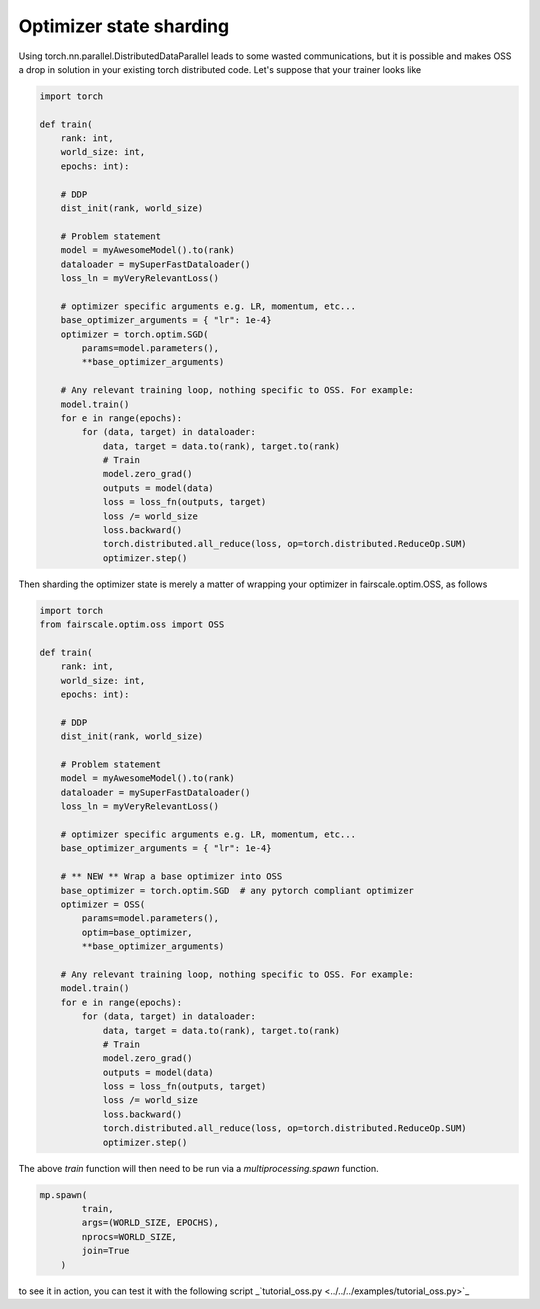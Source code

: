 Optimizer state sharding
========================

Using torch.nn.parallel.DistributedDataParallel leads to some wasted communications, but it is possible and makes OSS a drop in solution in your existing torch distributed code.
Let's suppose that your trainer looks like

.. code-block:: python


    import torch

    def train(
        rank: int,
        world_size: int,
        epochs: int):

        # DDP
        dist_init(rank, world_size)

        # Problem statement
        model = myAwesomeModel().to(rank)
        dataloader = mySuperFastDataloader()
        loss_ln = myVeryRelevantLoss()

        # optimizer specific arguments e.g. LR, momentum, etc...
        base_optimizer_arguments = { "lr": 1e-4} 
        optimizer = torch.optim.SGD(
            params=model.parameters(),
            **base_optimizer_arguments)

        # Any relevant training loop, nothing specific to OSS. For example:
        model.train()
        for e in range(epochs):
            for (data, target) in dataloader:
                data, target = data.to(rank), target.to(rank)
                # Train
                model.zero_grad()
                outputs = model(data)
                loss = loss_fn(outputs, target)
                loss /= world_size
                loss.backward()
                torch.distributed.all_reduce(loss, op=torch.distributed.ReduceOp.SUM)
                optimizer.step()


Then sharding the optimizer state is merely a matter of wrapping your optimizer in fairscale.optim.OSS, as follows

.. code-block:: python


    import torch
    from fairscale.optim.oss import OSS

    def train(
        rank: int,
        world_size: int,
        epochs: int):

        # DDP
        dist_init(rank, world_size)

        # Problem statement
        model = myAwesomeModel().to(rank)
        dataloader = mySuperFastDataloader()
        loss_ln = myVeryRelevantLoss()

        # optimizer specific arguments e.g. LR, momentum, etc...
        base_optimizer_arguments = { "lr": 1e-4} 

        # ** NEW ** Wrap a base optimizer into OSS
        base_optimizer = torch.optim.SGD  # any pytorch compliant optimizer
        optimizer = OSS(
            params=model.parameters(),
            optim=base_optimizer,
            **base_optimizer_arguments)

        # Any relevant training loop, nothing specific to OSS. For example:
        model.train()
        for e in range(epochs):
            for (data, target) in dataloader:
                data, target = data.to(rank), target.to(rank)
                # Train
                model.zero_grad()
                outputs = model(data)
                loss = loss_fn(outputs, target)
                loss /= world_size
                loss.backward()
                torch.distributed.all_reduce(loss, op=torch.distributed.ReduceOp.SUM)
                optimizer.step()


The above `train` function will then need to be run via a `multiprocessing.spawn` function.

.. code-block:: python


    mp.spawn(
            train,
            args=(WORLD_SIZE, EPOCHS),
            nprocs=WORLD_SIZE,
            join=True
        )
    
to see it in action, you can test it with the following script _`tutorial_oss.py <../../../examples/tutorial_oss.py>`_
